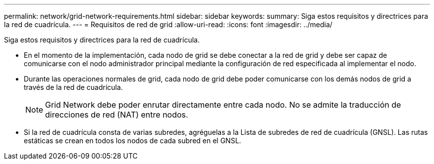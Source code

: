 ---
permalink: network/grid-network-requirements.html 
sidebar: sidebar 
keywords:  
summary: Siga estos requisitos y directrices para la red de cuadrícula. 
---
= Requisitos de red de grid
:allow-uri-read: 
:icons: font
:imagesdir: ../media/


[role="lead"]
Siga estos requisitos y directrices para la red de cuadrícula.

* En el momento de la implementación, cada nodo de grid se debe conectar a la red de grid y debe ser capaz de comunicarse con el nodo administrador principal mediante la configuración de red especificada al implementar el nodo.
* Durante las operaciones normales de grid, cada nodo de grid debe poder comunicarse con los demás nodos de grid a través de la red de cuadrícula.
+

NOTE: Grid Network debe poder enrutar directamente entre cada nodo. No se admite la traducción de direcciones de red (NAT) entre nodos.

* Si la red de cuadrícula consta de varias subredes, agréguelas a la Lista de subredes de red de cuadrícula (GNSL). Las rutas estáticas se crean en todos los nodos de cada subred en el GNSL.

